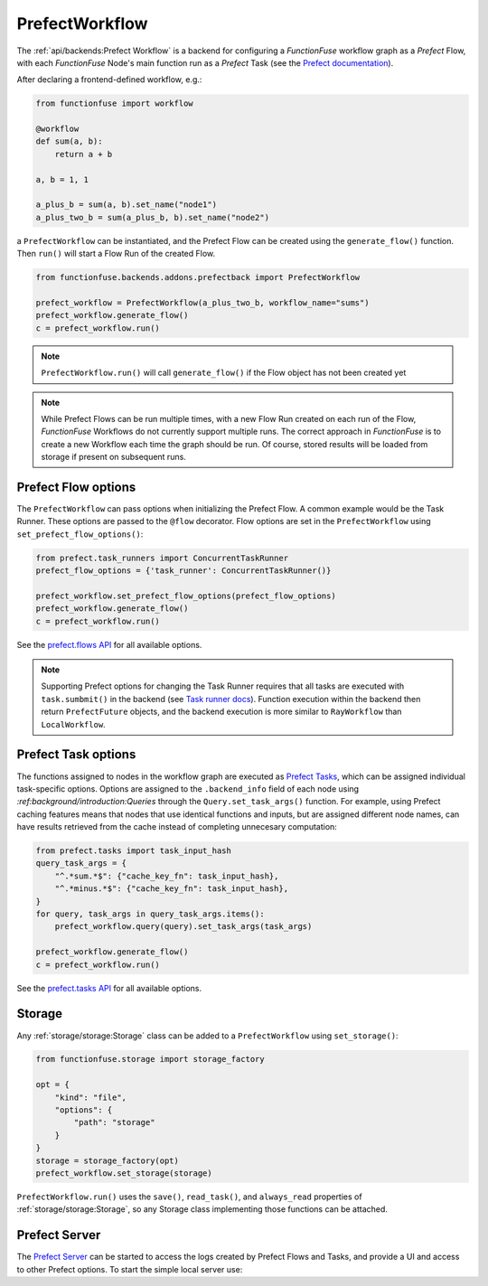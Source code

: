 PrefectWorkflow
################

The :ref:`api/backends:Prefect Workflow` is a backend for configuring a 
*FunctionFuse* workflow graph as a *Prefect* Flow, with each *FunctionFuse*
Node's main function run as a *Prefect* Task (see the 
`Prefect documentation <https://docs.prefect.io/2.10.15/>`_).

After declaring a frontend-defined workflow, e.g.:

.. highlight:: python
.. code-block::  python

    from functionfuse import workflow

    @workflow
    def sum(a, b):
        return a + b

    a, b = 1, 1

    a_plus_b = sum(a, b).set_name("node1")
    a_plus_two_b = sum(a_plus_b, b).set_name("node2")

a ``PrefectWorkflow`` can be instantiated, and the Prefect Flow can be created 
using the ``generate_flow()`` function. Then ``run()`` will start a Flow Run of 
the created Flow.

.. highlight:: python
.. code-block::  python

    from functionfuse.backends.addons.prefectback import PrefectWorkflow

    prefect_workflow = PrefectWorkflow(a_plus_two_b, workflow_name="sums")
    prefect_workflow.generate_flow()
    c = prefect_workflow.run()

.. note::
    ``PrefectWorkflow.run()`` will call ``generate_flow()`` if the Flow object 
    has not been created yet

.. note::
    While Prefect Flows can be run multiple times, with a new Flow Run created 
    on each run of the Flow, *FunctionFuse* Workflows do not currently support 
    multiple runs. The correct approach in *FunctionFuse* is to create a new 
    Workflow each time the graph should be run. Of course, stored results will 
    be loaded from storage if present on subsequent runs.

Prefect Flow options
---------------------

The ``PrefectWorkflow`` can pass options when initializing the Prefect Flow. A 
common example would be the Task Runner. These options are passed to the 
``@flow`` decorator. Flow options are set in the ``PrefectWorkflow`` using 
``set_prefect_flow_options()``:

.. highlight:: python
.. code-block::  python

    from prefect.task_runners import ConcurrentTaskRunner
    prefect_flow_options = {'task_runner': ConcurrentTaskRunner()}

    prefect_workflow.set_prefect_flow_options(prefect_flow_options)
    prefect_workflow.generate_flow()
    c = prefect_workflow.run()

See the `prefect.flows API <https://docs.prefect.io/2.10.17/api-ref/prefect/flows/>`_
for all available options.

.. note::

    Supporting Prefect options for changing the Task Runner requires that all 
    tasks are executed with ``task.sumbmit()`` in the backend (see 
    `Task runner docs <https://docs.prefect.io/2.10.17/concepts/task-runners/>`_).
    Function execution within the backend then return ``PrefectFuture`` objects, 
    and the backend execution is more similar to ``RayWorkflow`` than 
    ``LocalWorkflow``.

Prefect Task options
------------------------

The functions assigned to nodes in the workflow graph are executed as 
`Prefect Tasks <https://docs.prefect.io/2.10.17/concepts/tasks/>`_,
which can be assigned individual task-specific options. Options are 
assigned to the ``.backend_info`` field of each node using 
`:ref:background/introduction:Queries` through the ``Query.set_task_args()`` 
function. For example, using Prefect caching features means that nodes that 
use identical functions and inputs, but are assigned different node names, can 
have results retrieved from the cache instead of completing unnecesary 
computation:

.. highlight:: python
.. code-block::  python

    from prefect.tasks import task_input_hash
    query_task_args = {
        "^.*sum.*$": {"cache_key_fn": task_input_hash},
        "^.*minus.*$": {"cache_key_fn": task_input_hash},
    }
    for query, task_args in query_task_args.items():
        prefect_workflow.query(query).set_task_args(task_args)

    prefect_workflow.generate_flow()
    c = prefect_workflow.run()

See the `prefect.tasks API <https://docs.prefect.io/2.10.17/api-ref/prefect/tasks/>`_
for all available options.

Storage
--------

Any :ref:`storage/storage:Storage` class can be added to a ``PrefectWorkflow``
using ``set_storage()``:

.. highlight:: python
.. code-block::  python

    from functionfuse.storage import storage_factory

    opt = {
        "kind": "file",
        "options": {
            "path": "storage"
        }
    }
    storage = storage_factory(opt)
    prefect_workflow.set_storage(storage)

``PrefectWorkflow.run()`` uses the ``save()``, ``read_task()``, and 
``always_read`` properties of :ref:`storage/storage:Storage`, so any 
Storage class implementing those functions can be attached.

Prefect Server
---------------

The `Prefect Server <https://docs.prefect.io/2.10.17/host/>`_ can be started 
to access the logs created by Prefect Flows and Tasks, and provide a UI and 
access to other Prefect options. To start the simple local server use:

.. code-block::  console
    $ prefect server start


